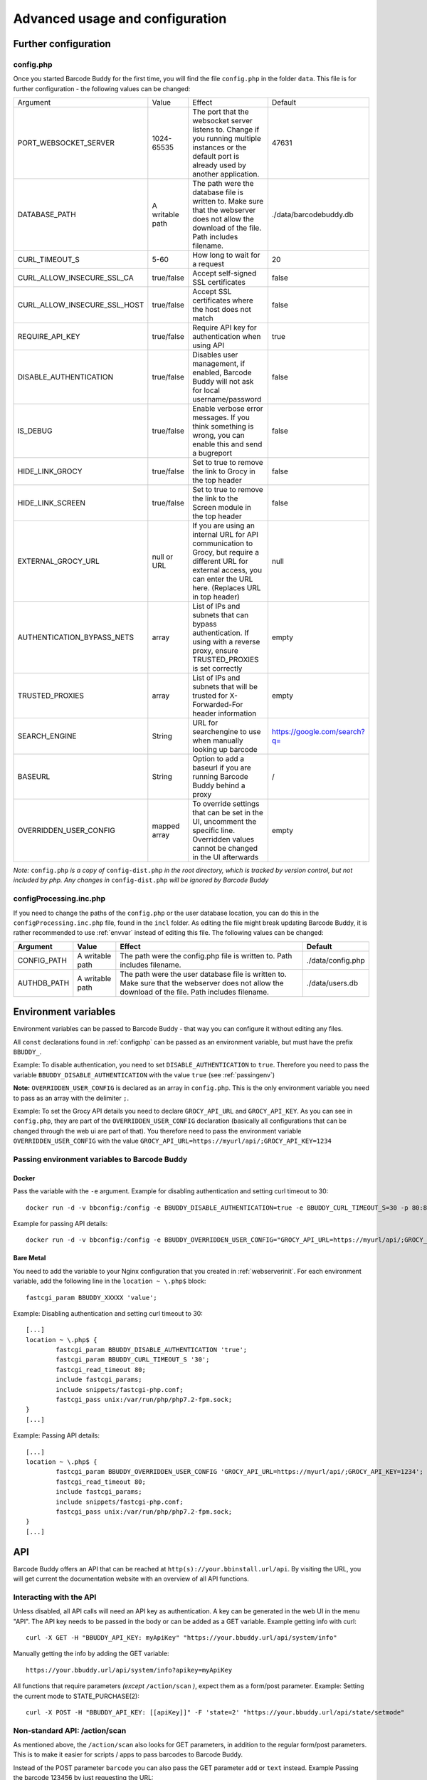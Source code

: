 .. _advanced:

================================
Advanced usage and configuration
================================

********************************
Further configuration
********************************

.. _configphp:

config.php
==========


Once you started Barcode Buddy for the first time, you will find the file ``config.php`` in the folder ``data``. This file is for further configuration - the following values can be changed:

+------------------------------+-----------------+----------------------------------------------------------------------------------------------------------------------------------------------------------------------------+------------------------------+
| Argument                     | Value           | Effect                                                                                                                                                                     | Default                      |
+------------------------------+-----------------+----------------------------------------------------------------------------------------------------------------------------------------------------------------------------+------------------------------+
| PORT_WEBSOCKET_SERVER        | 1024-65535      | The port that the websocket server listens to. Change if you running multiple instances or the default port is already used by another application.                        | 47631                        |
+------------------------------+-----------------+----------------------------------------------------------------------------------------------------------------------------------------------------------------------------+------------------------------+
| DATABASE_PATH                | A writable path | The path were the database file is written to. Make sure that the webserver does not allow the download of the file. Path includes filename.                               | ./data/barcodebuddy.db       |
+------------------------------+-----------------+----------------------------------------------------------------------------------------------------------------------------------------------------------------------------+------------------------------+
| CURL_TIMEOUT_S               | 5-60            | How long to wait for a request                                                                                                                                             | 20                           |
+------------------------------+-----------------+----------------------------------------------------------------------------------------------------------------------------------------------------------------------------+------------------------------+
| CURL_ALLOW_INSECURE_SSL_CA   | true/false      | Accept self-signed SSL certificates                                                                                                                                        | false                        |
+------------------------------+-----------------+----------------------------------------------------------------------------------------------------------------------------------------------------------------------------+------------------------------+
| CURL_ALLOW_INSECURE_SSL_HOST | true/false      | Accept SSL certificates where the host does not match                                                                                                                      | false                        |
+------------------------------+-----------------+----------------------------------------------------------------------------------------------------------------------------------------------------------------------------+------------------------------+
| REQUIRE_API_KEY              | true/false      | Require API key for authentication when using API                                                                                                                          | true                         |
+------------------------------+-----------------+----------------------------------------------------------------------------------------------------------------------------------------------------------------------------+------------------------------+
| DISABLE_AUTHENTICATION       | true/false      | Disables user management, if enabled, Barcode Buddy will not ask for local username/password                                                                               | false                        |
+------------------------------+-----------------+----------------------------------------------------------------------------------------------------------------------------------------------------------------------------+------------------------------+
| IS_DEBUG                     | true/false      | Enable verbose error messages. If you think something is wrong, you can enable this and send a bugreport                                                                   | false                        |
+------------------------------+-----------------+----------------------------------------------------------------------------------------------------------------------------------------------------------------------------+------------------------------+
| HIDE_LINK_GROCY              | true/false      | Set to true to remove the link to Grocy in the top header                                                                                                                  | false                        |
+------------------------------+-----------------+----------------------------------------------------------------------------------------------------------------------------------------------------------------------------+------------------------------+
| HIDE_LINK_SCREEN             | true/false      | Set to true to remove the link to the Screen module in the top header                                                                                                      | false                        |
+------------------------------+-----------------+----------------------------------------------------------------------------------------------------------------------------------------------------------------------------+------------------------------+
| EXTERNAL_GROCY_URL           | null or URL     | If you are using an internal URL for API communication to Grocy, but require a different URL for external access, you can enter the URL here. (Replaces URL in top header) | null                         |
+------------------------------+-----------------+----------------------------------------------------------------------------------------------------------------------------------------------------------------------------+------------------------------+
| AUTHENTICATION_BYPASS_NETS   | array           | List of IPs and subnets that can bypass authentication. If using with a reverse proxy, ensure TRUSTED_PROXIES is set correctly                                             | empty                        |
+------------------------------+-----------------+----------------------------------------------------------------------------------------------------------------------------------------------------------------------------+------------------------------+
| TRUSTED_PROXIES              | array           | List of IPs and subnets that will be trusted for X-Forwarded-For header information                                                                                        | empty                        |
+------------------------------+-----------------+----------------------------------------------------------------------------------------------------------------------------------------------------------------------------+------------------------------+
| SEARCH_ENGINE                | String          | URL for searchengine to use when manually looking up barcode                                                                                                               | https://google.com/search?q= |
+------------------------------+-----------------+----------------------------------------------------------------------------------------------------------------------------------------------------------------------------+------------------------------+
| BASEURL                      | String          | Option to add a baseurl if you are running Barcode Buddy behind a proxy                                                                                                    | /                            |
+------------------------------+-----------------+----------------------------------------------------------------------------------------------------------------------------------------------------------------------------+------------------------------+
| OVERRIDDEN_USER_CONFIG       | mapped array    | To override settings that can be set in the UI, uncomment the specific line. Overridden values cannot be changed in the UI afterwards                                      | empty                        |
+------------------------------+-----------------+----------------------------------------------------------------------------------------------------------------------------------------------------------------------------+------------------------------+

*Note:* ``config.php`` *is a copy of* ``config-dist.php`` *in the root directory, which is tracked by version control, but not included by php. Any changes in* ``config-dist.php`` *will be ignored by Barcode Buddy*


configProcessing.inc.php
==============================

If you need to change the paths of the ``config.php`` or the user database location, you can do this in the ``configProcessing.inc.php`` file, found in the ``incl`` folder. As editing the file might break updating Barcode Buddy, it is rather recommended to use :ref:`envvar` instead of editing this file. The following values can be changed:

+-------------+-----------------+---------------------------------------------------------------------------------------------------------------------------------------------------+-------------------+
| Argument    | Value           | Effect                                                                                                                                            | Default           |
+=============+=================+===================================================================================================================================================+===================+
| CONFIG_PATH | A writable path | The path were the config.php file is written to. Path includes filename.                                                                          | ./data/config.php |
+-------------+-----------------+---------------------------------------------------------------------------------------------------------------------------------------------------+-------------------+
| AUTHDB_PATH | A writable path | The path were the user database file is written to. Make sure that the webserver does not allow the download of the file. Path includes filename. | ./data/users.db   |
+-------------+-----------------+---------------------------------------------------------------------------------------------------------------------------------------------------+-------------------+


.. _envvar:

********************************
Environment variables
********************************

Environment variables can be passed to Barcode Buddy - that way you can configure it without editing any files.

All ``const`` declarations found in :ref:`configphp` can be passed as an environment variable, but must have the prefix ``BBUDDY_``.

Example: To disable authentication, you need to set ``DISABLE_AUTHENTICATION`` to ``true``. Therefore you need to pass the variable ``BBUDDY_DISABLE_AUTHENTICATION`` with the value ``true`` (see :ref:`passingenv`)

**Note:** ``OVERRIDDEN_USER_CONFIG`` is declared as an array in ``config.php``. This is the only environment variable you need to pass as an array with the delimiter ``;``.

Example: To set the Grocy API details you need to declare ``GROCY_API_URL`` and ``GROCY_API_KEY``. As you can see in ``config.php``, they are part of the ``OVERRIDDEN_USER_CONFIG`` declaration (basically all configurations that can be changed through the web ui are part of that). You therefore need to pass the environment variable ``OVERRIDDEN_USER_CONFIG`` with the value ``GROCY_API_URL=https://myurl/api/;GROCY_API_KEY=1234``


.. _passingenv:

Passing environment variables to Barcode Buddy
===============================================


Docker
------

Pass the variable with the ``-e`` argument. Example for disabling authentication and setting curl timeout to 30:
::

 docker run -d -v bbconfig:/config -e BBUDDY_DISABLE_AUTHENTICATION=true -e BBUDDY_CURL_TIMEOUT_S=30 -p 80:80 f0rc3/barcodebuddy-docker:latest

Example for passing API details:
::

 docker run -d -v bbconfig:/config -e BBUDDY_OVERRIDDEN_USER_CONFIG="GROCY_API_URL=https://myurl/api/;GROCY_API_KEY=1234" -p 80:80 f0rc3/barcodebuddy-docker:latest


Bare Metal
----------

You need to add the variable to your Nginx configuration that you created in :ref:`webserverinit`. For each environment variable, add the following line in the ``location ~ \.php$`` block:
::

 fastcgi_param BBUDDY_XXXXX 'value';

Example: Disabling authentication and setting curl timeout to 30:
::

 	[...]
 	location ~ \.php$ {
                fastcgi_param BBUDDY_DISABLE_AUTHENTICATION 'true';
                fastcgi_param BBUDDY_CURL_TIMEOUT_S '30';
                fastcgi_read_timeout 80; 
                include fastcgi_params;
                include snippets/fastcgi-php.conf;
                fastcgi_pass unix:/var/run/php/php7.2-fpm.sock;
        }
 	[...]

Example: Passing API details:
::

 	[...]
 	location ~ \.php$ {
                fastcgi_param BBUDDY_OVERRIDDEN_USER_CONFIG 'GROCY_API_URL=https://myurl/api/;GROCY_API_KEY=1234';
                fastcgi_read_timeout 80; 
                include fastcgi_params;
                include snippets/fastcgi-php.conf;
                fastcgi_pass unix:/var/run/php/php7.2-fpm.sock;
        }
 	[...]


.. _api:

********************************
API
********************************

Barcode Buddy offers an API that can be reached at ``http(s)://your.bbinstall.url/api``. By visiting the URL, you will get current the documentation website with an overview of all API functions.


Interacting with the API
============================


Unless disabled, all API calls will need an API key as authentication. A key can be generated in the web UI in the menu "API". The API key needs to be passed in the body or can be added as a GET variable. Example getting info with curl:
::

 curl -X GET -H "BBUDDY_API_KEY: myApiKey" "https://your.bbuddy.url/api/system/info"

Manually getting the info by adding the GET variable:
::

 https://your.bbuddy.url/api/system/info?apikey=myApiKey


All functions that require parameters *(except* ``/action/scan`` *)*, expect them as a form/post parameter.
Example: Setting the current mode to STATE_PURCHASE(2):
::

 curl -X POST -H "BBUDDY_API_KEY: [[apiKey]]" -F 'state=2' "https://your.bbuddy.url/api/state/setmode" 


Non-standard API: /action/scan
===================================

As mentioned above, the ``/action/scan`` also looks for GET parameters, in addition to the regular form/post parameters. This is to make it easier for scripts / apps to pass barcodes to Barcode Buddy.

Instead of the POST parameter ``barcode`` you can also pass the GET parameter ``add`` or ``text`` instead. Example Passing the barcode 123456 by just requesting the URL:
::

 https://your.bbuddy.url/api/action/scan?apikey=myApiKey&add=123456

*******
Plugins
*******

Barcode Buddy offers plugin support. All PHP scripts in the folder ``plugins`` are automatically loaded. See also the `example script <https://github.com/Forceu/barcodebuddy/blob/master/plugins/EventReceiver.php>`_
.

